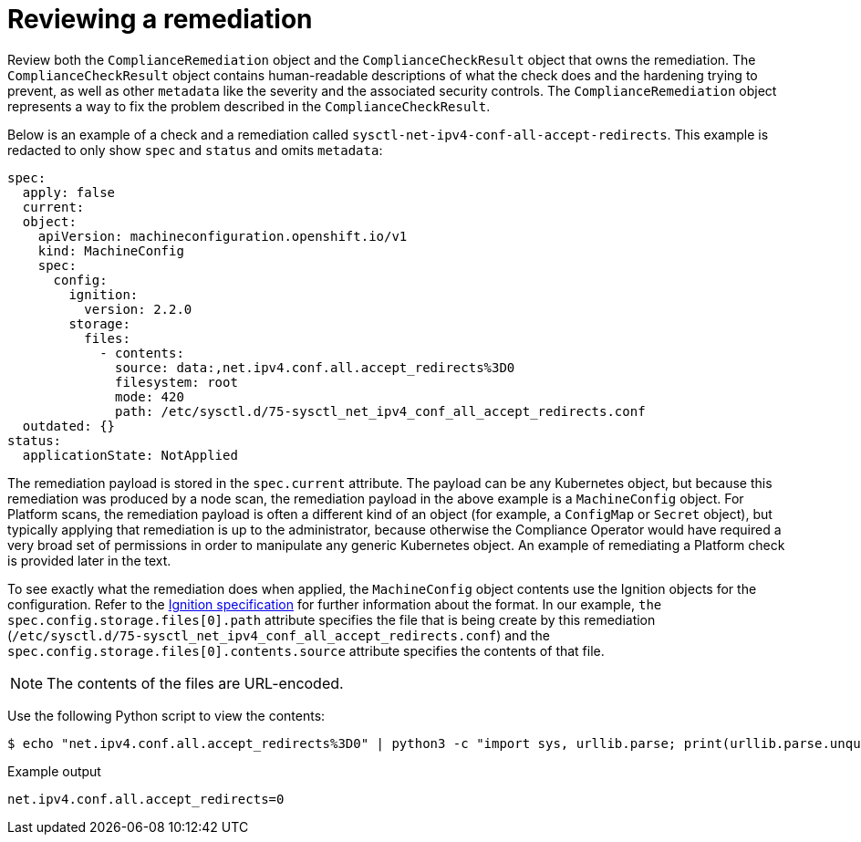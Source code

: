 // Module included in the following assemblies:
//
// * security/compliance_operator/compliance-operator-remediation.adoc

[id="compliance-review_{context}"]
= Reviewing a remediation

Review both the `ComplianceRemediation` object and the `ComplianceCheckResult` object that owns the remediation. The `ComplianceCheckResult` object contains human-readable descriptions of what the check does and the hardening trying to prevent, as well as other `metadata` like the severity and the associated security controls. The `ComplianceRemediation` object represents a way to fix the problem described in the `ComplianceCheckResult`.

Below is an example of a check and a remediation called `sysctl-net-ipv4-conf-all-accept-redirects`. This example is redacted to only show `spec` and `status` and omits `metadata`:

[source,yaml]
----
spec:
  apply: false
  current:
  object:
    apiVersion: machineconfiguration.openshift.io/v1
    kind: MachineConfig
    spec:
      config:
        ignition:
          version: 2.2.0
        storage:
          files:
            - contents:
              source: data:,net.ipv4.conf.all.accept_redirects%3D0
              filesystem: root
              mode: 420
              path: /etc/sysctl.d/75-sysctl_net_ipv4_conf_all_accept_redirects.conf
  outdated: {}
status:
  applicationState: NotApplied
----

The remediation payload is stored in the `spec.current` attribute. The payload can be any Kubernetes object, but because this remediation was produced by a node scan, the remediation payload in the above example is a `MachineConfig` object. For Platform scans, the remediation payload is often a different kind of an object (for example, a `ConfigMap` or `Secret` object), but typically applying that remediation is up to the administrator, because otherwise the Compliance Operator would have required a very broad set of permissions in order to manipulate any generic Kubernetes object. An example of remediating a Platform check is provided later in the text.

To see exactly what the remediation does when applied, the `MachineConfig` object contents use the Ignition objects for the configuration. Refer to the link:https://coreos.github.io/ignition/specs/[Ignition specification] for further information about the format. In our example, `the spec.config.storage.files[0].path` attribute specifies the file that is being create by this remediation (`/etc/sysctl.d/75-sysctl_net_ipv4_conf_all_accept_redirects.conf`) and the `spec.config.storage.files[0].contents.source` attribute specifies the contents of that file.

[NOTE]
====
The contents of the files are URL-encoded.
====

Use the following Python script to view the contents:

[source,terminal]
----
$ echo "net.ipv4.conf.all.accept_redirects%3D0" | python3 -c "import sys, urllib.parse; print(urllib.parse.unquote(''.join(sys.stdin.readlines())))"
----

.Example output
[source,terminal]
----
net.ipv4.conf.all.accept_redirects=0
----
